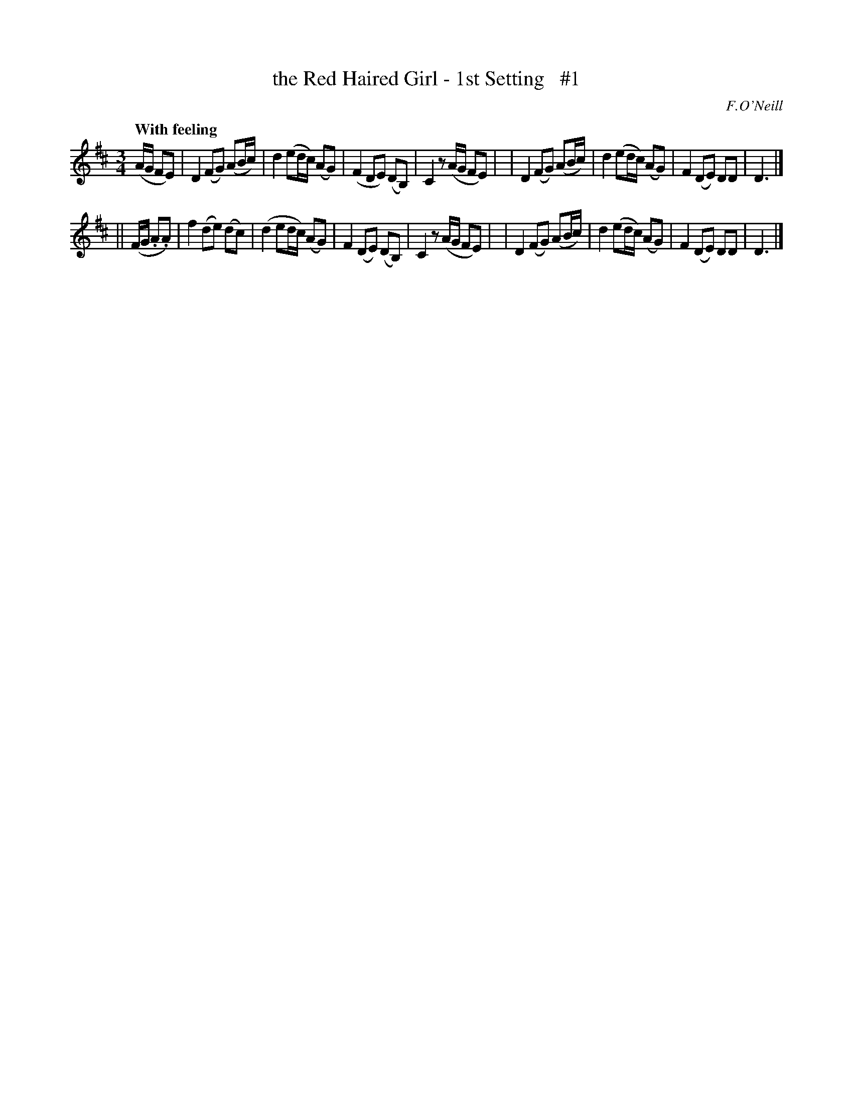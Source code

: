 X: 12
T: the Red Haired Girl - 1st Setting   #1
R: air
%S: s:2 b:16(8+8)
B: O'Neill's 1850 #12
O: F.O'Neill
Z: Norbert Paap, norbertp@bdu.uva.nl
Q: "With feeling"
M: 3/4
L: 1/8
K: D
(A/2G/2 FE) \
| D2 (FG) (AB/2c/2) | d2 (ed/2c/2) (AG) | (F2 DE) (DB,) | C2 z(A/2G/2 FE) |\
| D2 (FG) (AB/2c/2) | d2 (ed/2c/2) (AG) | F2 (DE) DD | D3 |]
|| (F/2G/2 .A.A) \
| f2 (de) (dc) | (d2 ed/2c/2) (AG) | F2 (DE) (DB,) | C2 z(A/2G/2 FE) |\
| D2 (FG) (AB/2c/2) | d2 (ed/2c/2) (AG) | F2 (DE) DD | D3 |]
